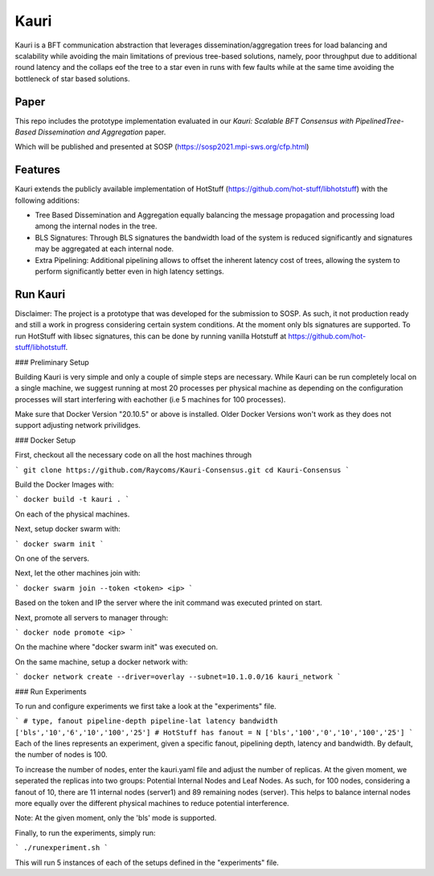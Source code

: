 Kauri
-----------

Kauri is a BFT communication abstraction that leverages dissemination/aggregation trees for load balancing and scalability while avoiding the main limitations of previous tree-based solutions, namely, poor throughput due to additional round latency and the collaps eof the tree to a star even in runs with few faults
while at the same time avoiding the bottleneck of star based solutions.

Paper
=====

This repo includes the prototype implementation evaluated in our 
*Kauri: Scalable BFT Consensus with PipelinedTree-Based Dissemination and Aggregation* paper.

Which will be published and presented at SOSP (https://sosp2021.mpi-sws.org/cfp.html)

Features
========

Kauri extends the publicly available implementation of HotStuff (https://github.com/hot-stuff/libhotstuff) with the following additions:

- Tree Based Dissemination and Aggregation equally balancing the message propagation and processing load among the internal nodes in the tree.

- BLS Signatures: Through BLS signatures the bandwidth load of the system is reduced significantly and signatures may be aggregated at each internal node.

- Extra Pipelining: Additional pipelining allows to offset the inherent latency cost of trees, allowing the system to perform significantly better even in high latency settings.

Run Kauri
=========

Disclaimer: The project is a prototype that was developed for the submission to SOSP. As such, it not production ready and still a work in progress considering certain system conditions.
At the moment only bls signatures are supported. To run HotStuff with libsec signatures, this can be done by running vanilla Hotstuff at https://github.com/hot-stuff/libhotstuff.

### Preliminary Setup

Building Kauri is very simple and only a couple of simple steps are necessary.
While Kauri can be run completely local on a single machine, we suggest running at most 20 processes per physical machine as depending on the configuration processes will start interfering with eachother (i.e 5 machines for 100 processes).

Make sure that Docker Version "20.10.5" or above is installed. Older Docker Versions won't work as they does not support adjusting network privilidges.

### Docker Setup

First, checkout all the necessary code on all the host machines through

```
git clone https://github.com/Raycoms/Kauri-Consensus.git
cd Kauri-Consensus
```

Build the Docker Images with:

```
docker build -t kauri .
```

On each of the physical machines.

Next, setup docker swarm with:

```
docker swarm init
```

On one of the servers.

Next, let the other machines join with:

```
docker swarm join --token <token> <ip>
```

Based on the token and IP the server where the init command was executed printed on start.

Next, promote all servers to manager through:

```
docker node promote <ip>
```

On the machine where "docker swarm init" was executed on.

On the same machine, setup a docker network with:

```
docker network create --driver=overlay --subnet=10.1.0.0/16 kauri_network
```

### Run Experiments

To run and configure experiments we first take a look at the "experiments" file.

```
# type, fanout pipeline-depth pipeline-lat latency bandwidth
['bls','10','6','10','100','25']
# HotStuff has fanout = N
['bls','100','0','10','100','25']
```
Each of the lines represents an experiment, given a specific fanout, pipelining depth, latency and bandwidth.
By default, the number of nodes is 100.

To increase the number of nodes, enter the kauri.yaml file and adjust the number of replicas.
At the given moment, we seperated the replicas into two groups: Potential Internal Nodes and Leaf Nodes.
As such, for 100 nodes, considering a fanout of 10, there are 11 internal nodes (server1) and 89 remaining nodes (server).
This helps to balance internal nodes more equally over the different physical machines to reduce potential interference.

Note: At the given moment, only the 'bls' mode is supported.

Finally, to run the experiments, simply run:

```
./runexperiment.sh
```

This will run 5 instances of each of the setups defined in the "experiments" file.


